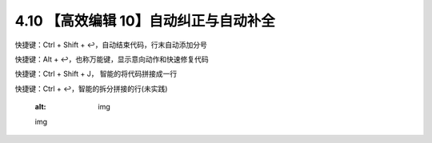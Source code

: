 4.10 【高效编辑 10】自动纠正与自动补全
======================================

快捷键：Ctrl + Shift + ↩，自动结束代码，行末自动添加分号

.. image:: http://image.iswbm.com/Kapture%202020-08-29%20at%2018.42.49.gif

快捷键：Alt + ↩，也称万能键，显示意向动作和快速修复代码

.. image:: http://image.iswbm.com/Kapture%202020-08-29%20at%2018.40.36.gif

快捷键：Ctrl + Shift + J， 智能的将代码拼接成一行

.. image:: http://image.iswbm.com/Kapture%202020-08-29%20at%2018.44.36.gif

快捷键：Ctrl + ↩，智能的拆分拼接的行(未实践)


   :alt: img

   img
